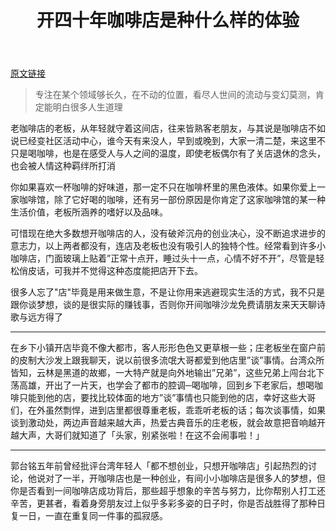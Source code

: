 #+title: 开四十年咖啡店是种什么样的体验

[[http://weibo.com/ttarticle/p/show?id=2309403943153882246348][原文链接]]

#+BEGIN_QUOTE
专注在某个领域够长久，在不动的位置，看尽人世间的流动与变幻莫测，肯定能明白很多人生道理
#+END_QUOTE

老咖啡店的老板，从年轻就守着这间店，往来皆熟客老朋友，与其说是咖啡店不如说已经变社区活动中心，谁今天有来没人，早到或晚到，大家一清二楚，来这里不只是喝咖啡，也是在感受人与人之间的温度，即使老板偶尔有了关店退休的念头，也会被人情这种羁绊所打消

你如果喜欢一杯咖啡的好味道，那一定不只在咖啡杯里的黑色液体。如果你爱上一家咖啡馆，除了它好喝的咖啡，还有另一部份原因是你肯定了这家咖啡馆的某一种生活价值，老板所涵养的嗜好以及品味。

可惜现在绝大多数想开咖啡店的人，没有破斧沉舟的创业决心，没不断追求进步的意志力，以上两者都没有，连店及老板也没有吸引人的独特个性。经常看到许多小咖啡店，门面玻璃上贴着”正常十点开，睡过头十一点，心情不好不开”，尽管是轻松俏皮话，可我并不觉得这种态度能把店开下去。

很多人忘了"店"毕竟是用来做生意，不是让你用来逃避现实生活的方式，我不只是跟你谈梦想，谈的是很实际的赚钱事，否则你开间咖啡沙龙免费请朋友来天天聊诗歌与远方得了

-----

在乡下小镇开店毕竟不像大都市，客人形形色色又更草根一些；庄老板坐在窗户前的皮制大沙发上跟我聊天，说以前很多流氓大哥都爱到他店里”谈”事情。台湾众所皆知，云林是黑道的故鄉，一大特产就是向外地输出”兄弟”，这些兄弟上闯台北下荡高雄，开出了一片天，也学会了都市的腔调─喝咖啡，回到乡下老家后，想喝咖啡只能到他的店，要找比较体面的地方”谈”事情也只能到他的店，幸好这些大哥们，在外虽然剽悍，进到店里都很尊重老板，乖乖听老板的话；每次谈事情，如果谈到激动处，两边声音越来越大声，热爱古典音乐的庄老板，就会故意把音响越开越大声，大哥们就知道了「头家，别紧张啦！在这不会闹事啦！」

-----

郭台铭五年前曾经批评台湾年轻人「都不想创业，只想开咖啡店」引起热烈的讨论，他说对了一半，开咖啡店也是一种创业，有间小小咖啡店是很多人的梦想，但你是否看到一间咖啡店成功背后，那些超乎想象的辛苦与努力，比你帮别人打工还辛苦，更甚者，看着身旁朋友过上似乎多彩多姿的日子时，你是否战胜得了那种日复一日，一直在重复同一件事的孤寂感。